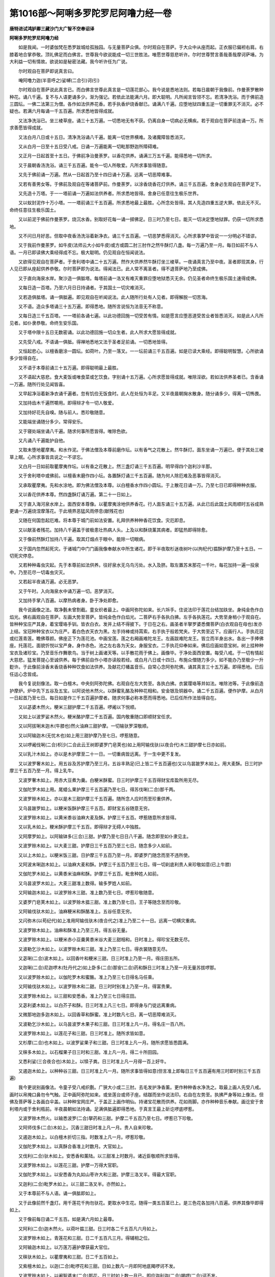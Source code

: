 第1016部～阿唎多罗陀罗尼阿噜力经一卷
========================================

**唐特进试鸿胪卿三藏沙门大广智不空奉诏译**

**阿唎多罗陀罗尼阿噜力经**


　　如是我闻。一时婆伽梵在悉罗跋城给孤独园。与无量菩萨众俱。尔时观自在菩萨。于大众中从座而起。正衣服已偏袒右肩。右膝着地合掌恭敬。顶礼佛足而白佛言。世尊我今欲说能成一切三世胜法。唯愿世尊慈悲听许。尔时世尊赞言善哉善哉摩诃萨埵。为大利益一切有情故。欲说如是秘密法藏。我今听许任为广说。

　　尔时观自在菩萨即说真言曰。

　　唵阿噜力迦(半音呼之)娑嚩(二合引)诃(引)

　　尔时观自在菩萨说此真言已。而白佛言世尊此真言是一切莲花部心。我今说是悉地法则。若每日晨朝于我像前。作曼荼罗散种种花。诵八千遍。复不与人语更诵多少。渐为强记。若依此法能满六月。即大聪明。凡所闻言皆领不忘。若清净洗浴。而于佛前造三圆坛。一佛二法第三为僧。各作如法供养花香。若手执香炉烧香献已。诵满八千遍。应堕地狱四重五逆一切重罪无不消灭。必不疑也。若满六月每诵一千五百遍。所求悉地皆得成就。

　　又法净洗浴已。坐三棱草座。诵三十五万遍。一切悉地无有不获。仍离自身一切病必无横疾。若于观自在菩萨前连诵一万。所求善愿皆得成就。

　　又法白月八日或十五日。清净洗浴诵八千遍。能离一切世界横难。及诸魔障皆悉消灭。

　　又从白月一日至十五日受八戒。日诵一万遍能离一切毗那野迦所障碍难。

　　又正月一日起首至十五日。于佛前净治曼荼罗。以香花供养。诵满三万五千遍。能得悉地一切所求。

　　又于晨朝香汤洗浴。诵三千五百遍。能令一切人所敬爱。凡所求事皆得随意。

　　又先于佛前诵一万遍。然从一日起首乃至十四日诵十万遍。远离一切恶障难事。

　　又若有善男女等。于佛前及观自在等诸菩萨前。作曼荼罗。以涂香烧香花灯供养。诵三千五百遍。舍身必生观自在菩萨足下。

　　又先造十万塔。于一一塔前诵一万遍如法供养者。所求悉地皆得。舍身已任意往生极乐世界。

　　又以蚁封泥作十万小塔。一一塔前诵三千五百遍。所求悉地最上最胜。心所念处皆得。其人先造四重五逆大罪。依此无不灭。命终任意往生极乐国土。

　　又以前泥于佛前作曼荼罗。烧沉水香。别取好花每一诵一掷佛足。日三时乃至七日。能灭一切决定堕地狱罪。仍获一切所求悉地。

　　又不问日月好恶。但取中夜香汤洗浴着新净衣。诵三千五百遍。一切恶梦悉得消灭。心所求事梦中皆说一一分明必不错谬。

　　又于我前作曼荼罗。如牛皮(法师云大小如牛皮)或方或圆二肘三肘作之然牛酥灯八盏。每一万遍乃至一月。每日如前不与人语。一月已即读佛大乘经得成不忘。极大聪明。仍见观自在恒闻说法。

　　又欲得见观自在菩萨者。于舍利塔中诵二十五万遍。然作大供养然牛酥灯坐三棱草。一夜诵真言乃至中夜。圣者即现其身。行人见已即从座起供养恭敬。尔时菩萨即为说法。得闻法已。此人常不离圣者。得不退菩萨地乃至成佛。

　　又于直向海泉水岸。聚沙造一俱胝塔。每塔前诵一洛叉有难灭重罪应堕地狱悉灭无余。仍见圣者命终生极乐国土速得成佛。

　　又每日造一百塔。乃至六月日日持诵者。于其国土一切灾难消灭。

　　又若造俱胝塔。诵一俱胝遍。即见观自在听闻说法。此人随所行处有人见者。即得解脱一切苦海。

　　又不语。造众多塔诵三十五万遍。即得悉地。随所言说恒为法音无不称意。

　　又每日造三千五百塔。一一塔前各诵七遍。以此功德回施一切受苦有情。如是愿言应堕恶道受苦业者皆悉消灭。如是此人凡所见者。如仆隶恭敬。命终生安乐国。

　　又于塔中限十五日无数密诵。以此功德回施一切众生者。此人所求大愿皆得成就。

　　又先受八戒。不语诵一俱胝。得禅地悉地又法于圣者足前诵。一切悉地皆得。

　　又恒起悲心。以檀香磨涂一圆坛。如荷叶。乃至一落叉。一一坛前诵三千五百遍。如是已读大乘经。即得聪明智慧。心所欲诵多少皆得自在。

　　又不语于本尊前诵三十五万遍。即得聪明最上最胜。

　　又不语起大慈悲。食大麦饭或唯食菜或乞饮食。字别诵十五万遍。心所求愿皆得成就。唯除淫欲。若如法供养圣者已。含香诵一万遍。随所行处见闻皆喜。

　　又早起净浴着新净衣诵千遍者。忽有饥俭无饭食时。此人在处恒为丰足。又半夜晨朝掬水散身。随分诵多少。得离一切怖畏。

　　又加持齿木千遍然嚼用。即得辩才令一切人敬爱。

　　又加持好花先自嗅。随与前人。悉珍敬随意。

　　又能端坐诵随分多少。常得安乐。

　　又于寝处端坐诵八千遍。随求何事所愿皆得。唯除色欲。

　　又凡诵八千遍能护自他。

　　又取未堕地瞿摩夷。和水作泥。于佛法僧及本尊前磨作坛。以有香气之花散上。然牛酥灯。面东坐诵一万遍已。便于其处三棱草上眠。心所求事皆具说之一不谬忘。

　　又白月一日如前取瞿摩夷作坛。以有香之花散上。然三盏灯诵三千五百遍。明早得四个迦利沙半那。

　　又于舍利塔中或佛前。以檀香末磨作四小坛。各置酥灯诵三千五百遍。随为何人除厄难及恶事皆得消灭。

　　又承取瞿摩夷。先和水涂地。即为佛法僧及本尊。以白檀香水作四小圆坛。于上散花日诵一万。乃至七日已即得种种衣服。

　　又以香花供养本尊。然四盏酥灯诵万遍。第二十一日如上。

　　又于直入海河泉水岸上。面西安本尊像。以瞿摩夷涂地供养香花。行人面东诵三十五万遍。从此已后此国土风雨顺时五谷成熟更诵一万遍烧涅摩落花。于此境界恶猛风雨停息(献残花也)

　　又随在何国忽起厄难。将本尊于城门前如法安置。礼拜供养种种香花饮食。灾厄即息。

　　又以献圣者残花。加持八千遍盖于彼极患壮热病人头。上及以和酥烧薰其病者。即猛热即得除愈。

　　又于像前然酥灯加持八千遍。取其灯烟点于眼中。能除一切眼病。

　　又于国内忽然起死灾。于诸城门中门门画我像奉献水中所生诸花。即于半夜取杉迷夜树叶(以拘杞代)揾酥护摩乃至十五日。一切死灾停息。

　　又若种种毒虫灾起。先于本尊前如法供养。往好泉水无乌鸟污处。水入及脐。取左置苏末那花一千叶。每花加持一遍一投泉中。乃至花尽一切毒虫灾灭。

　　又若起半夜诵万遍。必无恶梦。

　　又于午时。入向海泉水中诵万遍一切。恶梦消灭。

　　又加持手掌八百遍。以摩热病者身。卧于净处即愈。

　　我今说画像之法。取净氎未曾割截。童女织者最上。中画阿弥陀如来。长六坼手。住说法印于莲花台结加趺坐。身纯金色作白焰光。佛右画观自在菩萨。左画大势至菩萨。皆纯金色作白焰光。二菩萨右手各执白拂。左手各执莲花。大势至身梢小于观自在。皆种种宝庄严其身。着宝璎珞手钏。皆衣白衣。发并上结不得披下。于日在之右。画圣者半拏罗婆悉儞菩萨(白衣观自在母也)发亦上结。宝冠种种宝衣以为庄严。着白色衣天衣为黑。左手持棒或持罥索。右手执于般若梵夹。于大势至近下。应画行人。手执花冠或红莲青莲。瞻佛尊颜。佛座正下为莲花池。中画宝莲。莲之右厢画难陀龙王。左画跋难陀龙王。皆立而半身出水。各出一手捧佛座。托莲花。面貌忻悦以宝严身。身作赤色。池之左右各为天女。身服宝衣。二手执花仰奉如来。佛后应画如意宝树。树上挂种种宝衣及诸珍宝。乃至音乐作舞歌鸟。当于树上画诸天等。以手散花雨于佛上。画像毕。于净处面西安置。每受八戒。于一切有情起大慈悲。猛发菩提心至诚供养。每于佛前自作小塔亦读般若经。或白月八日或十四日。布施众僧随力多少。如不能办乃至极少一升麨许。于此像前涂香末香烧香种种饮食如法供养。及献花灯幡盖音乐。自常心念阿弥陀佛。诵其真言三十五万遍。即得悉地。已后任运心念皆成。

　　我今复说刻像法。取一白檀木。中央刻阿弥陀佛。右观自在左大势至。各执白拂。衣裳璎珞等并如法。唯除池等。于此像前造护摩炉。炉中先下五谷及五宝。以阿说他木然火。以酥蜜乳酪及种种花相和。安金银及铜器中。诵二千五百遍。便作护摩。从白月一日起首乃至七日。每日如是作三千五百遍护摩者。随求何事必称本愿而得悉地。已后任所作法皆得自在。

　　又以苾婆木然火。粳米三甜护摩二千五百遍。啰阇以下悦顺。

　　又如上以波罗娑木然火。粳米酪护摩二千五百遍。国内敬重随口即顺财宝任求。

　　又以阿拔唎末迦木(牛膝也)然火油麻三甜护摩。一切输驮罗深敬顺。

　　又以阿输迦木(无忧木也)如上用三甜护摩乃至七日。啰惹随意。

　　又以啰阇伐唎(二合)枳沙(二合此云王树即婆罗门皂荚也)如上用阿输伐驮(以夜合代)木三甜护摩七日亦如前。

　　又以乳汁木如上。亦以是木护摩至二十一日。一切重病皆远离。于一生中更不复发。

　　又以波罗奢木如上。用五谷及苏护摩乃至三月。五谷丰熟足(已上皆二千五百遍也)又以乌昙跛罗木如上。用大麦酥。日三时护摩三千五百乃至一月。得上乳牛。

　　又波罗奢木如上。用赤大豆煮为羹。白粳米酥蜜。日三时护摩三千五百得财宝库盈所用无尽。

　　又伽陀罗木如上用。尾蜡么果护摩三千五百遍乃至七日。得苏伐唎(二合)那千两。

　　又波罗赊木如上。亦以是木三甜护摩三千五百遍。随所念人应时而至珍重供养。

　　又乌昙跛罗如上。以粳米饭酥护摩三千五百。即财宝五谷随意无穷。

　　又波罗赊木如上。以黄米黍谷油麻大麦及酥。护摩三千五百。啰惹随意所求皆得。

　　又以乳木如上。粳米酥护摩三千五百。即得辩才无碍人中独胜。

　　又阿摩罗如上。以阿输钵多(三合)三甜。护摩乃至七日日八千遍。随念即至如仆隶见主。

　　又波罗赊木如上。以大麦三甜。护摩日三千五百乃至三七日。随念多少人如前。

　　又以上木如上。以粳米饭三甜。日护摩三千五百乃至一月。即婆罗门随念而至不违所使。

　　又阿波末唎迦木如上。以油麻大麦和酥。护摩三千五百乃至三七日。得一切刹底利贵人来珍敬如意(已上牛膝)

　　又伽陀罗木如上。以黄黍米油麻和酥。护摩三千五百。毗舍种姓人如前。

　　又乌昙波罗木如上。大麦三甜准上数得。输多罗姓人如前。

　　又阿输迦木如上。以波罗赊木三甜。准上数乃至七日。啰惹珍敬随意。

　　又婆罗门皂荚木如上。以波罗赊木揾三甜。准上数乃至七日。王子等随念至而珍敬。

　　又阿输伐驮木如上。油麻粳米和酥酪准上。五谷任意无穷。

　　又闪弥木(以苟纪代)如上准用阿输伐驮木(夜合代之)准上乃至二十一日。远离一切横灾重病。

　　又波罗赊木如上。油麻和酥准上乃至三月。得五谷无量。

　　又波罗赊木如上。以粳米赤小豆羹黄黍米谷大麦三甜相和。日时准上。得珍宝无数无尽。

　　又波勒乞沙木如上。以波罗赊木和三甜。准上乃至三七日。得衣裳随意无尽。

　　又苾唎(二合)波木如上。以回香叶和粳米三甜。日三时准上乃至一月。得庄田五所。

　　又迦唎(二合)尼迦啰木(牡丹代之)如上卧多(二合)那安(二合)药和酥日三时准上乃至一月无量苏拔啰那。

　　又以波罗赊木如上。以伽陀罗木和蜜酪。准上乃至三七日得名马任乘。

　　又阿输伐驮木如上。以波罗赊木和二甜。日三时时别准上乃至一月。得富贵果。

　　又波罗赊木如上。以三甜和安悉香。准上乃至三七日得庄田。

　　又苾利婆木如上。以白芥子和酥。日三时准上凡三七日。即得身与门徒远离重病。

　　又微那地迦多迦木如上。以回香草和酥蜜。准上时数凡七日。离一切恶障难消灭。

　　又波勒乞沙木如上。以乌昙波罗木果子和三甜。日三时准上凡一月。得名庄一百八所。

　　又波罗赊木如上。以莲花子和三甜。日三时准上。随所求皆如意。

　　又杉摩(二合)也木如上。以波罗娑果子和三甜。日三时准上凡一月。随所求愿皆悉圆满。

　　又秣多木如上。以石榴果子日三时和三甜。准上凡一月。得二十所田园。

　　又悉利娑(三合夜合也)木如上。以犊子粪。日三时准上凡一月得一百上好牛。

　　又遏迦木如上。以种种谷三甜。日三时准上凡一月。随所求事皆得如意(但言准上即每日三千五百遍有用三时即时别三千五百遍)

　　我今更说别画像法。令童子受八戒织氎。广狭大小或二三肘。去毛发护净香薰。更作种种香水净洗之。取最上画人先受八戒。画时以帛掩口鼻勿令气触。正中画阿弥陀如来。或坐莲台或师子座。结跏而坐作说法印。右自在左势至。执拂严身等如上像法。但佛及菩萨等上各画白伞盖。以种种宝网庄严。于盖正上画作明仙。持诸宝花散而供养。花如雨脚。亦作种种音乐奉献。画讫安于舍利塔内或于舍利瓶前。半夜晨朝如法持诵。足满俱胝遍即得悉地。于真言王最上斫讫啰底啰惹。

　　又波罗赊木然火。以输悉波罗(二合)拏药和三甜。护摩二千五百乃至七日。啰惹已下珍敬。

　　又阿师伐多(二合)木如上。沉香三甜日时准上凡一月。贵人自来珍敬。

　　又遏迦木如上。以白檀木折切三指。时数准上凡一月。啰惹珍敬。

　　又伽陀罗木如上。以真酥合香准上时数月。大官如上。

　　又伐利(二合)驮木如上。安悉香和薰陆。以三甜准上时数月。诸近臣敬顺所求皆得。

　　又波罗赊木如上。以莲花三甜。护摩一万得大官职。

　　又伽陀罗木如上。以安悉香为丸如山枣许大和三甜。护摩三洛叉半。得最大官职。

　　又迦利(二合)毗罗木如上。以三甜二洛叉半。亦然如上。

　　又于本尊前不与人语。诵一俱胝即如上。

　　又于此像前然千盏灯。用千莲花千拘勿驮花。更取水中生花。随得一类五百茎已上。是三色花各加持八百遍。供养其像毕即得如上。

　　又于像前每日诵二千五百。如是满六月如上最尊。

　　又阿利(二合)迦木然火。以荷叶揾三甜。日三时各二千五百凡六月如上。

　　又波罗赊木如上。青莲花和三甜。日二千五百凡三月。得辅相之位。

　　又阿输迦木如上。以万莲万遍护摩获最大官位。

　　又秣驮木如上。以瞿摩夷和三甜。日二千五百如上。

　　又紫檀木如上。以迦(二合)毗啰花和三甜。日如上数凡一月即阿地底羯啰诃不发。

　　又波罗赊木如上。以阇智婆末(二合)那花。日三时如上数一月已。即应迦利迦(二合)羯啰(二合)诃不发。

　　又伽陀罗木如上。用摩哩(二合)迦花。日三时如上数月。布罗羯啰诃不得发。

　　又秣驮木如上。用波跢罗(二合)花和三甜。如上时数月。即伐利诃悉伐底羯啰诃不得发。

　　又阿伐哩(二合)摩哩(二合)迦木如上。用由底迦(二合)花三甜。如上时数月。即输迦啰(二合)羯啰诃不得发。

　　又波勒乞沙木如上。用多迦罗(二合)花三甜。日如上数凡三七日。一切羯啰诃一切拏吃娑(二合)多啰皆不得发。

　　尔时观自在菩萨。重白佛言我今更说别画像法。取无毛发不割截白氎。治护如前。画人受八戒。中央观自在菩萨。左手执红莲花。右手直下与饿鬼水。发上结身着白衣。如前珍宝璎珞庄严。天衣为黑。于莲花上结跏趺坐。左厢画大势至菩萨。右厢画普贤菩萨。各执白拂。画已于舍利塔内安置。面应向西。随得香花任为大小供养。中间不断诵一俱胝。行人所有横死及恶障难皆除。或为现说辟除之法。

　　又此像前用阇智娑末(二合)那花。各加持一遍供养已。便于像前卧三棱草上。即于梦中见圣者一切所求一切行事一一具说。

　　又用一俱胝迦利(二合)毗啰如法供养。得大官位随所处分有大威力(梵本不诵真言准上法各一遍应不失也)

　　又以阇智娑末那花一俱胝供养。得见圣者听闻说法。仍离诸毒所害之难。凡一切毒皆不着身。命终生极乐国土。

　　又于三七日用勿利(二合)迦花二十五茎供养。及用拘勿陀花二千五百供养。即获上将位。

　　又以余地迦花万枚叶乃至七日得大官位亲附国王。

　　又用屈利(二合)跛迦花二千五百叶。如是三七日。得最上职命。

　　又日用二千五百叶遏迦花供养。如是一月。亦如上又得主情。

　　又于夜中以阇智娑末那花二千五百叶。供养其像。于捔胜所必胜。

　　又至初夜分于像前取瓦坏碗。满盛种种谷。用阇智娑末那花覆盖之。加持二千五百遍。如是三时谓。初中后夜。至平明时净漱口已。先加持杨枝八千遍然嚼。嚼已取坏碗中谷口含。即得辩才一切论议之处皆胜。

　　又于像前以瓦坏碗满盛胡椒。于初夜中加持八。千遍至平明时以香水洗其椒。更加持一千即含之。随所言语一切人皆敬不敢违。

　　又法于此像前。瓦坏碗盛牛黄。取有香气花盖之。至夜分加持一千遍。至明时先洗漱。取净水加持八百遍。以洗牛黄点自额上。一切人见敬发善心。

　　又于像前以瓦坏碗。盛娑多(二合)布娑婆及伐唎(二合)孕迦。以有香之花盖之。于夜三时各加持二千五百遍。平明取涂身上。所至之处皆得发善忽有嗔人见即欢喜。

　　又像前用那伽(二合)计萨(二合龙花蕊中有)及菖蒲根伐唎(二合)孕迦悉利(二合)弊娑多迦(二合)多揭。已上五味相和。盛碗中以有香之花盖之。至夜分中加持二千五百遍。至平明时别遣童女纯着白衣。于净滑石上研其药。即取涂身自上及下。见行人者如前。

　　又于像前取郁金沉香白檀香龙脑四物。和置瓦坏碗中。以阇智娑末那花盖之。至夜分中加持二千五百遍。至平明取涂身上即准前。

　　又像前以嘻利(二合)驮啰(二合郁金根)及摩拏多(二合)室罗(雌黄也)牛黄三物。安碗中。至夜分中加持二千五百。平明取点额上见皆敬爱。

　　我今更说别画像法。取不割截无毛发氎。如前治净或木板平净治。于中央画观自在菩萨。坐莲花台以七宝严身。或衣缬衣或白衣。左边画作罥索。及画怛跢迦悉(二合)地右边画作须弥卢山。山根画大海水绕之。菩萨上画作彩云。云中画诸仙天。雨种种花而以供养。画已。于直入海名泉岸上。面向西安之。如前诵一俱胝。即得一切明仙中啰惹。若更诵三俱胝。即成一切明仙中斫羯啰啰惹。

　　又于前但诵三洛叉半。得成尊位。诵一洛叉得大将位。

　　又于前日日诵二千五百。每日得四枚迦利娑半那。

　　又于前白月十二或十三日。受八戒斋诵万遍。得近习大官。

　　又十字街中然四盏灯。以乳酪饮食供养。诵二千五百遍已。即于比近树下寝。夜梦中有药叉女来白言。尊者有何要事。遣我何所作。行人应报言。作母或姊妹等。是女即随处分。

　　又先受八戒。于阿师伐(二合)驮树下张像。诵三洛叉半然献香花乳酪粳米饭果子等。布列讫作无限念诵。不得停歇。

　　尔时有药叉鬼如一婆罗门。来白行人言。今遣我欲作何事。行人报言为我使者。即奉受使。从此已后每于日西来取进止。即应令作事业。若行人不如法者反为所嗔。乃至致损。如不伏处分者即为降伏。法凡役使者以降伏法使之。

　　又张像安于毗梨勒树下。于前用葱滓猫儿粪糠油麻黑豆黄炒末已。上五物和烧诵万遍。即一鬼来。行人不得惊怖。向云汝为我使者。纵令作一切难事苦事。必不敢违。

　　又张像于阿修罗窟门前。如法诵一俱胝。即阿修罗女出请行人入。入已于阿修罗王中得自在位。寿一劫见慈氏下生。

　　我今更说刻雕像法。或用金银或用香木。已六指量刻观自在像。左手执莲花右手施无畏。刻毕安舍利塔中。于前先持二洛叉半然取阿输迦树枝。作小筐子。取么那多(二合)悉啰(二合)及取素伐利(二合)盏儞(二合)随得一色安筐子中。于像前如法供养结界护身作无限念诵乃至筐子中出声。出声已即其药点于眼中。即身净寿一劫。于诸明仙中得啰若自在。

　　又先觅黄牛有牍子者。取此牛酥亦取其乳。于铜器中盛。用嘻利(二合)多啰安阇都摩那多(二合)尸罗。及用金末鋀石末铜末。六物相和捣筛便丸之。于铜器中盛。加特是药乃至火出。即出一丸安口中。便身净吐出乃见寿万年。一切事皆得自在。唯除淫欲。命终生极乐国土。

　　又以金银或好铁。如法作刀或轮或璎珞等宝具。或复作钵。以是物等置阿师伐驮树叶上。作无限念诵。乃至其物动摇。见动已手执之。即成明仙寿命一劫。即见圣者于彼闻法已便得解脱。

　　又以牛黄安阇那(二合)共多利(二合)噜诃相和为丸口含。于像前无限念诵。乃至像眼睛动摇。即得人中自在眼亦明净。

　　又先于像前诵三洛叉。供养十万茎莲花。然更诵一俱胝。即于念诵处眠。梦中得见阿弥陀佛及菩萨众。听说法音得不退地菩萨位。

　　我今更说捏塑像法。以净黄泥作观自在像。若一肘二肘像法如前。于像前作圆炉。炉前以种种香作小圆坛子取未堕地瞿摩夷作彼人形。持利刀割此粪人。一片一投火中护摩乃至形尽。如是日三时至一月随念何人即得珍敬如仆隶见主。

　　又以一切诸香作人形。然阿输迦木火。男从右脚女从左脚。以利刀片片割护摩。如上时月。一切人见闻者皆得如意。

　　又以黄黍米糠作人形。用波罗多迦木然火。割护摩。日时月如上。即一切鬼神随得应念珍重供养。仍与一切财宝五谷等所索不违。

　　又以油麻滓作人形。然婆罗门皂荚木火。余如上三七日已。一切啰乞沙(二合)娑随念珍重。

　　又粳米作人形。然秣驮木。余如上三七日准前。

　　又生酥作形。然阿师伐木。余如上一月已一切准前。

　　又以粳米饭和酥作形。然波罗赊木。如上一月已一切天准前。

　　又酪和饭作人形。然阿输迦木如上一月一切。迦噜拏如上。

　　又黄黍谷和作人形。然伽陀罗木。如上一月一切乾闼婆如上。

　　又豌豆酪蜜和作人形。然杉摩夜木。如上一月。摩醯首罗并眷属如上。

　　又油麻滓或油麻。和荞麦面。作人形。一如上一切猛恶损害。鬼神等皆降伏不违教命。我今更说余法。于舍利塔诵二千五百。得成伐噜(二合)尸婆。如上所说法者。皆得具作成也。

　　又但心诵不出音。能灭一切前身中所作一切恶业罪障。出声诵灭现在一切罪障。即见好相。

　　又直入海泉水中至腰下。诵二洛叉半即圣者现说一切功德诸善法门。

　　又如上以阇智素勿利(二合)那花二十五万茎。一诵一投泉中。即圣者为说灭诸罪障法门。

　　又以日日供养圣者。心念二十一遍。一切罪障悉灭无余。

　　又心念诵。观想心作塔形乃至八百。此人命终生极乐国土。

　　又造一肘塔。塔前诵八百。一切罪障消灭命终如上。

　　又食前食后。若坐若卧若行若住。但心念诵即得菩萨不退地位。临终亲见圣者。

　　又若不能造塔。但心念塔。于前各诵万遍已。亦以心念种种供养者。一切应堕地狱重罪悉灭无余。

　　又若为利益一切众生故念诵。一切善法随身而集。

　　我今更说余法。若于塔前或于山头。大设供养于观自在菩萨前自受八戒食大麦饭及乳食。诵三洛叉半。即成浮利婆(二合)尸婆法。

　　又正月一日。或二月十五日。受八戒供养圣者诵八千。即悉地。后所作事皆得自在。

　　又若正月一日供养圣者。烧沉香以有香之花八千叶。每叶一诵一投打菩萨心上。乃至花尽一夜念诵。得见圣者。若不得见即得五百两素伐啰那。

　　又以牛酥八千遍护摩七日已。啰惹珍敬。

　　又摩那罗树枝作小筐子。以种种宝庄严其筐。以婆罗门皂荚木然火。取摩罗那木八百遍护摩。随唤何人无问远近即到。

　　又以阿输迦木。长六指作骨挝子。上山顶吃大麦乳食。加持三洛叉。然自白月十五日三日不食。以阿输伐多树叶盖骨挝子。更诵多少。乃至其处有一仙女来已。行人即起问讯便乞所愿。或作姊妹母妻等。是仙女必不敢违。常为供承十二人分及与金钉。仍延命千岁。

　　又月蚀之时用上牛酥盛于净器。取阿输波多树叶盖之。加持不绝。比至月生如故已。现三种相。所谓沸烟火焰。若沸服之。寿五百岁日行五百里。于不现形仙中为尊。若烟出服之。即隐形去地二十四指。日行千由旬寿千岁。火出而服得大神力明仙寿三劫。

　　又以红莲花和三甜。护摩一万从此火中吉祥天现。姝妙殊特手执莲花。随所求愿即与。或与为母姊妹等事亦与金钉。

　　又受八戒用大麦食。及和乳吃。坐三棱草席诵八千遍。一切饥渴之苦皆消灭。

　　又入水至脐诵一俱胝。能见地中一切伏藏。亦开一切阿修罗门。能破一切日月宫殿。任为降伏。或任追召一切那誐。亦能令死活。一切诸毒无不消灭。亦能作扇底迦。亦能取伏藏。亦能摄取一切众生。亦能令本无男女者而有男女。

　　又诵八百遍。能护己身捔胜之处而不堕负。

　　又于王宫之内如上护身。一切怨家恶人所皆获胜。

　　又塔前诵六洛叉。然以不割截白氎。盖覆像作无限不间诵。比至[疊*毛]上火出已。行人得将三千人乘空。能作种种不思议事。

　　我今更说别法。准前像上加持摩诃税门(二合)驮像。作白檀色。珍宝璎珞种种如法庄严。其发上结不得披下。天衣白色。画已设大供养。如法诵三洛叉得悉地。

　　我今更说别事法。先受八戒。或于净处或泉水边造一舍利塔。中安十二因缘偈。晨造一塔持诵八千。日中亦然。得一切明仙中轮王。恒与圣者同住。亦向西方见阿弥陀佛。延寿一劫。无量明仙前后围绕。大梵天王自来供养随意自在。

　　又阿伐利(二合)末罗(二合)迦木然火。亦以此木和三甜护摩八千。即与眷属随意珍敬。

　　又阿娑安(二合)战那药。摩那多(二合)悉罗药。及取自身血女人身血波利(二合)摩罗花。已上药皆等分捣筛为末。三日不食。直入海泉水中至脐立。手执上药作无间断念诵。比至火焰出。此药一切天龙药叉啰乞娑娑等八部鬼神皆来使唤。亦能令诳。亦能得一切真言悉地。及诸刀仗器具皆令诳惑。乃至过去未来被诳。何况现在。

　　又献圣者。萎莲花和己血及上酥。先像前作小坛子。设大供养。取遏迦木然火。用其药护摩。如是三度。随念何人任意所使如仆人见主。仍得一百锭金必不敢违。

　　又任然杂木柴。以墓中土护摩。随念何人称其名为之八千遍。即得随意敬重。

　　又以赤芥子油。并取芥根茎及花和自身血。用遏迦木然火。护摩其药。随念何人称其名如上。若加持其七遍其人火急即至。

　　又先受八戒诵八千遍已。令好手画人亦受八戒先教持诵阿唎多啰真言。画作弊罗娑像。像前安四枚阿悉伐(二合)树叶。取象牙及豌豆。

　　又以摩那那。悉罗药。或取三两或取八两。已上三味安前叶上。

　　又用三叶盖其药。或用八日十五日或月蚀时。加持其药中无间念诵。比现三相随得上中下悉地。

　　我今更别说法。先受八戒以为乞食。日时香汤洗浴着新净衣。发大菩提心断除贪爱。于一切有情起慈悲心。或于塔中或于佛前诵三洛叉。然净氎上画观自在菩萨。手执莲花。于莲花上立应为黑色。以宝庄严。发髻向上。以细白[疊*毛]博着二肩。画已安舍利塔中。三日不食像前设大供养。用体悉(二合)多木和酥蜜。护摩二万四千。即像放光。或地动或闻鼓声。或灯焰渐长或花动。若见如是相即知以悉地。能灭一切诸恶已蒙本尊恒为护持。所求大愿皆得自在。此人所在见者爱敬。

　　又以阿师伐(二合)驮树叶。着苏噜(二合)驮安阇那。于像前加持不间息。比现三相得三悉地。

　　又日三时香汤洗浴。及换净衣乞食而食。如法供养诵三洛叉。然或二十三日或二十九日。以乌油麻和三甜。护摩八千。得一千迦利沙半那。

　　又口含菖蒲根无限念诵。比现三相得三悉地。暖聪明。烟隐身。火乘空次第应知。

　　又以紫檀木。长六指或十二指作齿木。先持三洛叉。即白月十五日像前无间念诵比三相现得三悉地。

　　又正月一日受八戒。日三洗浴诵一洛叉。然画阿唎驮啰像。色如檀木坐莲花。以种种宝庄严发上髻。左手执莲右手把果。着白天衣戴华冠。以慈悲颜看行者。画已安舍利塔中。以白莲花护摩一洛叉。即得一切明仙中王。常与圣者同住。亦能游行极乐世界。亦能降伏大梵天王从座而下。亦得为四天下主。随所念至皆得自在。亦得亲见一切诸佛延寿一劫。

　　又欲得速悉地。乞食日时洗浴香汤如法洗已。诵五十洛叉必得悉地。心所求事皆得圆满。

　　又以白牙作筒子。以金装其表。于内盛摩那多(二合)悉啰(雄黄)药。安像前无限念诵。加持此药筒子。比现三相得三悉地。

　　又先像前诵十六洛叉。即安像舍利塔中。以白氎覆作无间诵。比像火然。得将千余人乘空。

　　又不语于像前坐三棱草诵十六洛叉。白月取乌昙婆罗木护摩八千。能疗一切病无不愈。

　　又入水至脐诵一洛叉。能见一切地中伏藏能破一切阿修罗宫。能缚一切火神。能结界能召诸龙。能令已死者更生。亦能作舍安(二合)驮。亦能作乌阇阿(二合)多那(二合)陀也亦能摄唤亦能令诸毒消除。凡毒恶有情皆得降伏。亦能与彼生男女。加持八千一切战阵皆胜。亦能令外贼降伏。

　　又以多唎(二合)路诃(三金即金银铜)长六指许作莲华。日三时香汤洗浴。不与一切人语。于塔中诵五洛叉。然供养三日不食。持其莲花无间断诵。比花火然。得将三千人乘空。得往生极乐国土。与一切圣者等一切菩萨同住。

　　又食大麦食日三浴三换衣诵一俱胝。得心中悉地。

　　又画观自在像如前法。右厢加画阿唎多[口*梨]菩萨。立于莲花台上身色如檀木。以宝庄严发向上结。戴莲花冠着白天衣合掌恭敬作礼自在状。画已设大供养诵三洛叉。得心中一切悉地。

　　尔时观自在菩萨摩诃萨。说此微妙秘密甚深法已。于是会中大菩萨众。天龙八部一切金刚。闻是法已皆大欢喜礼佛而退。
